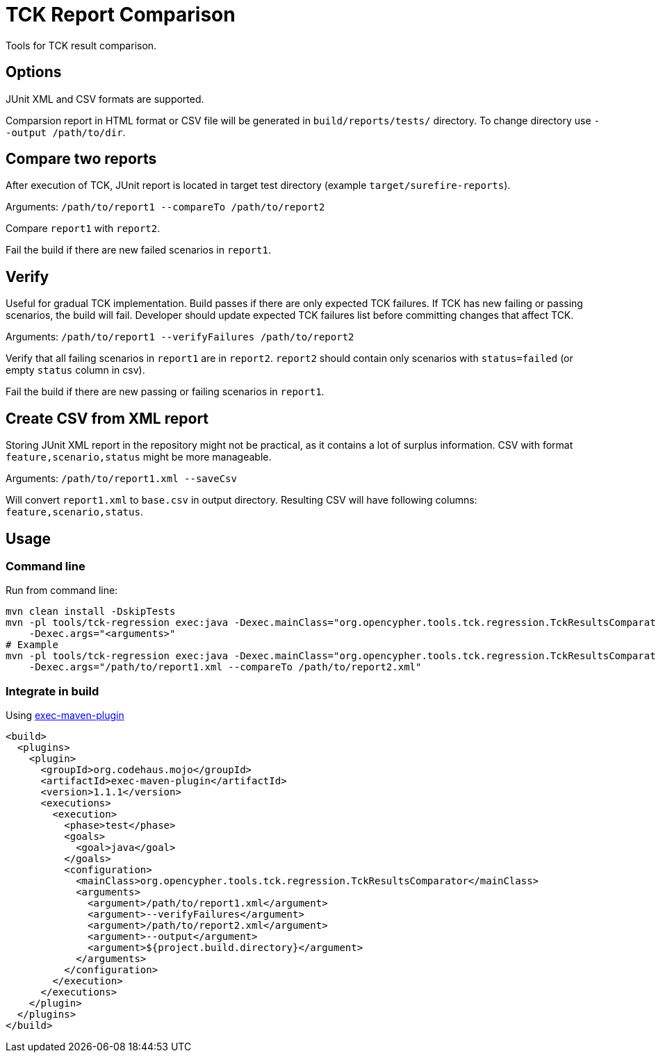 = TCK Report Comparison

Tools for TCK result comparison.

== Options

JUnit XML and CSV formats are supported.

Comparsion report in HTML format or CSV file will be generated in
`build/reports/tests/` directory. To change directory use
`--output /path/to/dir`.

== Compare two reports

After execution of TCK, JUnit report is located in target test directory
(example `target/surefire-reports`).

Arguments: `/path/to/report1 --compareTo /path/to/report2`

Compare `report1` with `report2`.

Fail the build if there are new failed scenarios in `report1`.

== Verify

Useful for gradual TCK implementation. Build passes if there are only
expected TCK failures. If TCK has new failing or passing scenarios, the
build will fail. Developer should update expected TCK failures list
before committing changes that affect TCK.

Arguments: `/path/to/report1 --verifyFailures /path/to/report2`

Verify that all failing scenarios in `report1` are in `report2`.
`report2` should contain only scenarios with `status=failed` (or empty
`status` column in csv).

Fail the build if there are new passing or failing scenarios in
`report1`.

== Create CSV from XML report

Storing JUnit XML report in the repository might not be practical, as it
contains a lot of surplus information. CSV with format
`feature,scenario,status` might be more manageable.

Arguments: `/path/to/report1.xml --saveCsv`

Will convert `report1.xml` to `base.csv` in output directory. Resulting CSV will have following columns:
`feature,scenario,status`.

== Usage

=== Command line

Run from command line:

[source,sh]
----
mvn clean install -DskipTests
mvn -pl tools/tck-regression exec:java -Dexec.mainClass="org.opencypher.tools.tck.regression.TckResultsComparator"
    -Dexec.args="<arguments>"
# Example
mvn -pl tools/tck-regression exec:java -Dexec.mainClass="org.opencypher.tools.tck.regression.TckResultsComparator"
    -Dexec.args="/path/to/report1.xml --compareTo /path/to/report2.xml"
----

=== Integrate in build

Using
https://www.mojohaus.org/exec-maven-plugin/usage.html[exec-maven-plugin]

[source,xml]
----
<build>
  <plugins>
    <plugin>
      <groupId>org.codehaus.mojo</groupId>
      <artifactId>exec-maven-plugin</artifactId>
      <version>1.1.1</version>
      <executions>
        <execution>
          <phase>test</phase>
          <goals>
            <goal>java</goal>
          </goals>
          <configuration>
            <mainClass>org.opencypher.tools.tck.regression.TckResultsComparator</mainClass>
            <arguments>
              <argument>/path/to/report1.xml</argument>
              <argument>--verifyFailures</argument>
              <argument>/path/to/report2.xml</argument>
              <argument>--output</argument>
              <argument>${project.build.directory}</argument>
            </arguments>
          </configuration>
        </execution>
      </executions>
    </plugin>
  </plugins>
</build>
----

